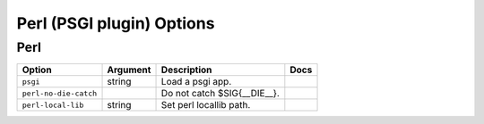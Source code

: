 .. This page has been automatically generated by `_options/generate.py`!

Perl (PSGI plugin) Options
------------------------------------------------------------------------

Perl
^^^^

.. seealso::

   :doc:`Perl`

.. list-table::
   :header-rows: 1
   
   * - Option
     - Argument
     - Description
     - Docs
   * - ``psgi``
     - string
     - Load a psgi app.
     - \
   * - ``perl-no-die-catch``
     - \
     - Do not catch $SIG{__DIE__}.
     - \
   * - ``perl-local-lib``
     - string
     - Set perl locallib path.
     - \